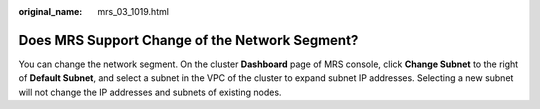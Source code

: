 :original_name: mrs_03_1019.html

.. _mrs_03_1019:

Does MRS Support Change of the Network Segment?
===============================================

You can change the network segment. On the cluster **Dashboard** page of MRS console, click **Change Subnet** to the right of **Default Subnet**, and select a subnet in the VPC of the cluster to expand subnet IP addresses. Selecting a new subnet will not change the IP addresses and subnets of existing nodes.

